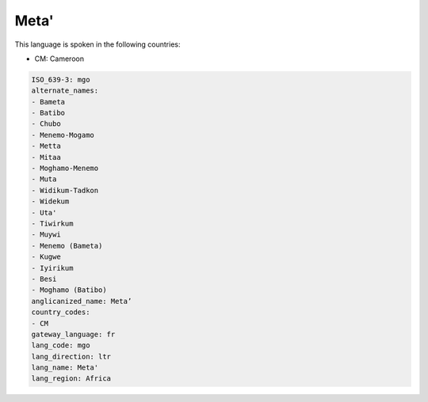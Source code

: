 .. _mgo:

Meta'
=====

This language is spoken in the following countries:

* CM: Cameroon

.. code-block:: yaml

    ISO_639-3: mgo
    alternate_names:
    - Bameta
    - Batibo
    - Chubo
    - Menemo-Mogamo
    - Metta
    - Mitaa
    - Moghamo-Menemo
    - Muta
    - Widikum-Tadkon
    - Widekum
    - Uta'
    - Tiwirkum
    - Muywi
    - Menemo (Bameta)
    - Kugwe
    - Iyirikum
    - Besi
    - Moghamo (Batibo)
    anglicanized_name: Meta’
    country_codes:
    - CM
    gateway_language: fr
    lang_code: mgo
    lang_direction: ltr
    lang_name: Meta'
    lang_region: Africa
    

